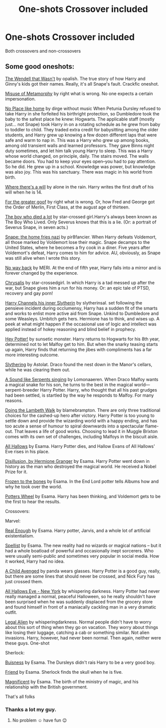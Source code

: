 #+TITLE: One-shots Crossover included

* One-shots Crossover included
:PROPERTIES:
:Author: Yukanna-Senshi
:Score: 0
:DateUnix: 1610610193.0
:DateShort: 2021-Jan-14
:FlairText: Request
:END:
Both crossovers and non-crossovers


** Some good oneshots:

[[https://m.fanfiction.net/s/4396574/1/The-Wendell-That-Wasn-t#top][The Wendell that Wasn't]] by opalish. The true story of how Harry and Ginny's kids got their names. Really, it's all Snape's fault. Crackfic oneshot.

[[https://m.fanfiction.net/s/13115653/1/Misuse-of-Metamorphy][Misuse of Metamorphy]] by right what is wrong. No one expects a certain impersonation.

[[https://archiveofourown.org/works/4308786][No Place like home]] by dirge without music When Petunia Dursley refused to take Harry in she forfeited his birthright protection, so Dumbledore took the baby to the safest place he knew: Hogwarts. The applicable staff (mostly just... not Snape) took Harry in on a rotating schedule as he grew from baby to toddler to child. They traded extra credit for babysitting among the older students, and Harry grew up knowing a few dozen different laps that were safe and warm to nap in. This was a Harry who grew up among books, among old transient walls and learned professors. They gave Binns night duty sometimes, and let him talk young Harry to sleep. This was a Harry whose world changed, on principle, daily. The stairs moved. The walls became doors. You had to keep your eyes open--you had to pay attention. So he did. He grew up in a school. Knowledge was power, but knowledge was also joy. This was his sanctuary. There was magic in his world from birth.

[[https://archiveofourown.org/works/12391806][Where there's a will]] by alone in the rain. Harry writes the first draft of his will when he is 14.

[[https://m.fanfiction.net/s/12907644/1/For-The-Greater-Goof][For the greater goof]] by right what is wrong. Or, how Fred and George got the Order of Merlin, First Class, at the august age of thirteen.

[[https://archiveofourown.org/works/670548?view_adult=true#main][The boy who died a lot]] by star-crossed girl.Harry's always been known as The Boy Who Lived. Only Severus knows that this is a lie. (Or: a portrait of Severus Snape, in seven acts.)

[[https://archiveofourown.org/works/67766][Snape: the home fries nazi]] by pir8fancier. When Harry defeats Voldemort, all those marked by Voldemort lose their magic. Snape decamps to the United States, where he becomes a fry cook in a diner. Five years after Voldemort's defeat, Harry comes to him for advice. AU, obviously, as Snape was still alive when I wrote this story.

[[https://archiveofourown.org/works/101475#main][No way back]] by MERI. At the end of fifth year, Harry falls into a mirror and is forever changed by the experience.

[[https://archiveofourown.org/works/304714][Chrysalis]] by star-crossedgirl. In which Harry is a tad messed up after the war, but Snape gives him a run for his money. Or: an epic tale of PTSD, recovery and gay porn!

[[https://m.fanfiction.net/s/12706909/1/Harry-channels-his-inner-Slytherin#top][Harry Channels his inner Slytherin]] by slytherinsal. set following the pensieve incident during occlumensy, Harry has a sudden fit of the smarts and works to enlist more active aid from Snape. Unkind to Dumbledore and some Weasleys. Umbitch gets hers. Hermione has to think, and wises up. A peek at what might happen if the occasional use of logic and intellect was applied instead of hokey reasoning and blind belief in prophecy.

[[https://archiveofourown.org/works/787368#main][Hey Potter!]] by sunsetic monster. Harry returns to Hogwarts for his 8th year, determined not to let Malfoy get to him. But when the snarky teasing starts up again, Harry finds that returning the jibes with compliments has a far more interesting outcome.

[[https://archiveofourown.org/works/7548181#main][Slythering]] by Astolat. Draco found the nest down in the Manor's cellars, while he was clearing them out.

[[https://m.fanfiction.net/s/5400451/1/A-Sound-Like-Serpents-Singing][A Sound like Serpents singing]] by Lomonaaeren. When Draco Malfoy wants a magical snake for his son, he turns to the best in the magical world---serpent-breeder Harry Potter. Harry, who thought that all his past grudges had been settled, is startled by the way he responds to Malfoy. For many reasons.

[[https://archiveofourown.org/works/387467][Doing the Lambeth Walk]] by blamebrampton. There are only three traditional choices for the cashed-up hero after victory. Harry Potter is too young to settle down and provide the wizarding world with a happy ending, and has too acute a sense of humour to spiral downwards into a spectacular flame-out. That leaves a life of good works. Choosing to lead it in Muggle Brixton comes with its own set of challenges, including Malfoys in the biscuit aisle.

[[https://archiveofourown.org/works/2199030][All Hallows]] by Esama. Harry Potter dies, and Hallow Evans of All Hallows' Eve rises in his place.

[[https://archiveofourown.org/works/1149623][Disillusion, by Hermione Granger]] by Esama. Harry Potter went down in history as the man who destroyed the magical world. He received a Nobel Prize for it.

[[https://archiveofourown.org/works/1117301][Frozen to the bones]] by Esama. In the End Lord potter tells Albums how and why he took over the world.

[[https://archiveofourown.org/works/1115355][Potters Wheel]] by Esama. Harry has been thinking, and Voldemort gets to be the first to hear the results.

Crossovers:

Marvel:

[[https://archiveofourown.org/works/6477778][Real Enough]] by Esama. Harry potter, Jarvis, and a whole lot of artificial existentialism.

[[https://archiveofourown.org/works/5366507][Spellist]] by Esama. The new reality had no wizards or magical nations -- but it had a whole boatload of powerful and occasionally inept sorcerers. Who were usually semi-public and sometimes very popular in social media. How it worked, Harry had no idea.

[[https://m.fanfiction.net/s/11426651/1/A-Child-Avenged][A Child Avenged]] by panda wears glasses. Harry Potter is a good guy, really, but there are some lines that should never be crossed, and Nick Fury has just crossed them.

[[https://m.fanfiction.net/s/8643484/1/All-Hallows-Eve-New-York][All Hallows Eve - New York]] by whispering darkness. Harry Potter had never really managed a normal, peaceful Halloween, so he really shouldn't have been surprised when he was suddenly displaced from the grocery store and found himself in front of a maniacally cackling man in a very dramatic outfit.

[[https://m.fanfiction.net/s/8216900/1/Legal-Alien][Legal Alien]] by whisperingdarkness. Normal people didn't have to worry about this sort of thing when they go on vacation. They worry about things like losing their luggage, catching a cab or something similar. Not alien invasions. Harry, however, had never been normal. Then again, neither were these guys. One-shot

Sherlock:

[[https://archiveofourown.org/works/1113588][Buisness]] by Esama. The Dursleys didn't rais Harry to be a very good boy.

[[https://archiveofourown.org/works/1115333][Friend]] by Esama. Sherlock finds the skull when he is five.

[[https://archiveofourown.org/works/1113600][Magnificent]] by Esama. The birth of the ministry of magic, and his relationship with the British government.

That's all folks
:PROPERTIES:
:Author: curiousmagpie_
:Score: 1
:DateUnix: 1610649683.0
:DateShort: 2021-Jan-14
:END:

*** Thanks a lot my guy.
:PROPERTIES:
:Author: Yukanna-Senshi
:Score: 1
:DateUnix: 1610649959.0
:DateShort: 2021-Jan-14
:END:

**** No problem ☺️ have fun 😉
:PROPERTIES:
:Author: curiousmagpie_
:Score: 2
:DateUnix: 1610649994.0
:DateShort: 2021-Jan-14
:END:
